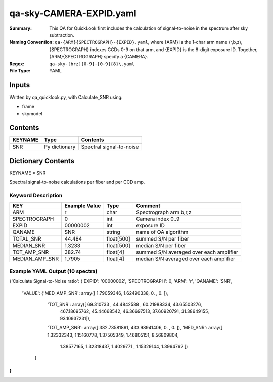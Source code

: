 ========================
qa-sky-CAMERA-EXPID.yaml
========================

:Summary: This QA for QuickLook first includes the calculation of 
        signal-to-noise in the spectrum after sky subtraction. 
:Naming Convention: ``qa-{ARM}{SPECTROGRAPH}-{EXPID}.yaml``, where 
        {ARM} is the 1-char arm name (r,b,z), {SPECTROGRAPH} indexes 
        CCDs 0-9 on that arm, and {EXPID} is the 8-digit exposure ID.  
        Together, {ARM}{SPECTROGRAPH} specify a {CAMERA}.
:Regex: ``qa-sky-[brz][0-9]-[0-9]{8}\.yaml``
:File Type:  YAML


Inputs
======

Written by qa_quicklook.py, with Calculate_SNR using:

- frame
- skymodel

Contents
========

========== ================ ===========================
KEYNAME    Type             Contents
========== ================ ===========================
SNR        Py dictionary    Spectral signal-to-noise
========== ================ ===========================



Dictionary Contents
===================

KEYNAME = SNR

Spectral signal-to-noise calculations per fiber and per CCD amp.

Keyword Description
~~~~~~~~~~~~~~~~~~~

================ ============= ========== ============
KEY              Example Value Type       Comment
================ ============= ========== ============
ARM              r             char       Spectrograph arm b,r,z
SPECTROGRAPH     0             int  	  Camera index 0..9
EXPID            00000002      int  	  exposure ID
QANAME		 SNR           string     name of QA algorithm
TOTAL_SNR        44.484        float[500] summed S/N per fiber 
MEDIAN_SNR       1.3233        float[500] median S/N per fiber
TOT_AMP_SNR	 382.74	       float[4]   summed S/N averaged over each amplifier
MEDIAN_AMP_SNR	 1.7905	       float[4]   median S/N averaged over each amplifier
================ ============= ========== ============

Example YAML Output (10 spectra)
~~~~~~~~~~~~~~~~~~~~~~~~~~~~~~~~

{'Calculate Signal-to-Noise ratio': 
{'EXPID': '00000002', 'SPECTROGRAPH': 0, 'ARM': 'r', 'QANAME': 'SNR', 
 'VALUE': {'MED_AMP_SNR': array([ 1.79059346,  1.62490338,  0.        ,  0.        ]), 
 	   'TOT_SNR': array([  69.310733  ,   44.4842588 ,   60.21988334,   43.65503276,
        	467.18695762,   45.44668542,   46.36697513,   37.60920791,
         	31.38649155,   93.10937231]), 
 	   'TOT_AMP_SNR': array([ 382.73581891,  433.98941406,    0.        ,    0.        ]), 
 	   'MED_SNR': array([ 1.32332343,  1.15160778,  1.37505349,  1.46805151,  8.56809804,
        	1.38577165,  1.32318437,  1.4029771 ,  1.15329144,  1.3964762 ])
	  }
}
}

